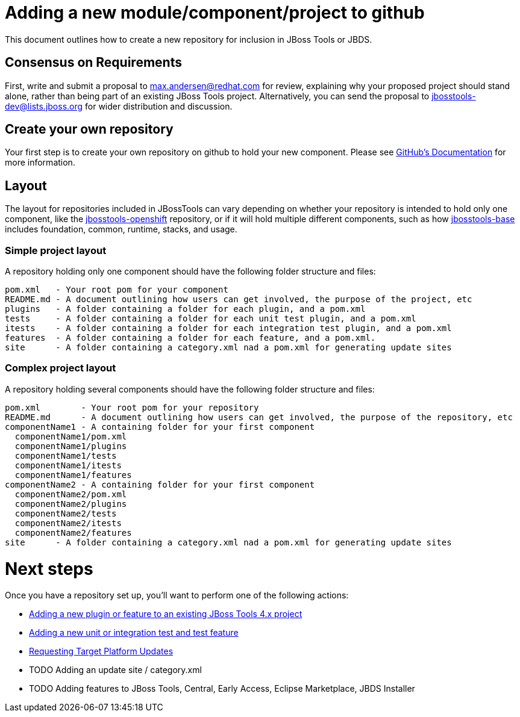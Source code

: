 = Adding a new module/component/project to github

This document outlines how to create a new repository for inclusion in JBoss Tools or JBDS. 

== Consensus on Requirements

First, write and submit a proposal to mailto:max.andersen@redhat.com[max.andersen@redhat.com] for review, explaining why your proposed project should stand alone, rather than being part of an existing JBoss Tools project. Alternatively, you can send the proposal to mailto:jbosstools-dev@lists.jboss.org[jbosstools-dev@lists.jboss.org] for wider distribution and discussion. 


== Create your own repository

Your first step is to create your own repository on github to hold your new component. Please see link:https://help.github.com/articles/creating-a-new-repository/[GitHub's Documentation] for more information. 

== Layout

The layout for repositories included in JBossTools can vary depending on whether your repository is intended to hold only one component, like the link:https://github.com/jbosstools/jbosstools-openshift/[jbosstools-openshift] repository, or if it will hold multiple different components, such as how link:https://github.com/jbosstools/jbosstools-base/[jbosstools-base] includes foundation, common, runtime, stacks, and usage. 

=== Simple project layout

A repository holding only one component should have the following folder structure and files:

```
pom.xml   - Your root pom for your component
README.md - A document outlining how users can get involved, the purpose of the project, etc
plugins   - A folder containing a folder for each plugin, and a pom.xml
tests     - A folder containing a folder for each unit test plugin, and a pom.xml
itests    - A folder containing a folder for each integration test plugin, and a pom.xml
features  - A folder containing a folder for each feature, and a pom.xml. 
site      - A folder containing a category.xml nad a pom.xml for generating update sites
```

=== Complex project layout

A repository holding several components should have the following folder structure and files:

```
pom.xml        - Your root pom for your repository
README.md      - A document outlining how users can get involved, the purpose of the repository, etc
componentName1 - A containing folder for your first component
  componentName1/pom.xml
  componentName1/plugins
  componentName1/tests
  componentName1/itests
  componentName1/features
componentName2 - A containing folder for your first component
  componentName2/pom.xml
  componentName2/plugins
  componentName2/tests
  componentName2/itests
  componentName2/features
site      - A folder containing a category.xml nad a pom.xml for generating update sites
```

= Next steps

Once you have a repository set up, you'll want to perform one of the following actions:

** link:how_to_add_a_plugin_or_feature_to_an_existing_project.adoc[Adding a new plugin or feature to an existing JBoss Tools 4.x project]
** link:how_to_add_a_test_plugin_or_feature.adoc[Adding a new unit or integration test and test feature]
** link:../building/target_platforms/target_platforms_updates.adoc[Requesting Target Platform Updates]
** TODO Adding an update site / category.xml
** TODO Adding features to JBoss Tools, Central, Early Access, Eclipse Marketplace, JBDS Installer
